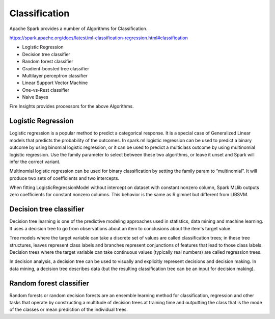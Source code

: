 Classification
==========

Apache Spark provides a number of Algorithms for Classification.

https://spark.apache.org/docs/latest/ml-classification-regression.html#classification

- Logistic Regression
- Decision tree classifier
- Random forest classifier
- Gradient-boosted tree classifier
- Multilayer perceptron classifier
- Linear Support Vector Machine
- One-vs-Rest classifier
- Naive Bayes


Fire Insights provides processors for the above Algorithms.

Logistic Regression
-------------------

Logistic regression is a popular method to predict a categorical response. It is a special case of Generalized Linear models that predicts the probability of the outcomes. In spark.ml logistic regression can be used to predict a binary outcome by using binomial logistic regression, or it can be used to predict a multiclass outcome by using multinomial logistic regression. Use the family parameter to select between these two algorithms, or leave it unset and Spark will infer the correct variant.

Multinomial logistic regression can be used for binary classification by setting the family param to “multinomial”. It will produce two sets of coefficients and two intercepts.

When fitting LogisticRegressionModel without intercept on dataset with constant nonzero column, Spark MLlib outputs zero coefficients for constant nonzero columns. This behavior is the same as R glmnet but different from LIBSVM.

Decision tree classifier
-------------------------

Decision tree learning is one of the predictive modeling approaches used in statistics, data mining and machine learning. It uses a decision tree to go from observations about an item to conclusions about the item's target value.

Tree models where the target variable can take a discrete set of values are called classification trees; in these tree structures, leaves represent class labels and branches represent conjunctions of features that lead to those class labels. Decision trees where the target variable can take continuous values (typically real numbers) are called regression trees.

In decision analysis, a decision tree can be used to visually and explicitly represent decisions and decision making. In data mining, a decision tree describes data (but the resulting classification tree can be an input for decision making). 

Random forest classifier
------------------------

Random forests or random decision forests are an ensemble learning method for classification, regression and other tasks that operate by constructing a multitude of decision trees at training time and outputting the class that is the mode of the classes or mean prediction of the individual trees.





